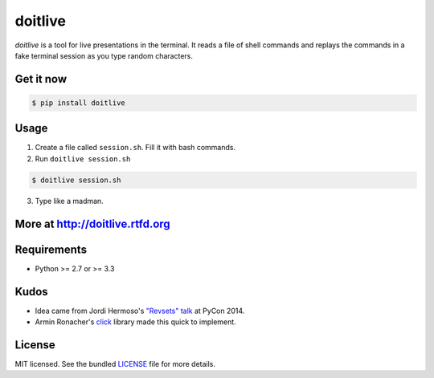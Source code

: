 ========
doitlive
========

.. image:: https://travis-ci.org/sloria/doitlive.png?branch=master
  :target: https://travis-ci.org/sloria/doitlive


`doitlive` is a tool for live presentations in the terminal. It reads a file of shell commands and replays the commands in a fake terminal session as you type random characters.

Get it now
----------

.. code-block:: bash

    $ pip install doitlive

Usage
-----

1. Create a file called ``session.sh``. Fill it with bash commands.
2. Run ``doitlive session.sh``

.. code-block:: bash

    $ doitlive session.sh


3. Type like a madman.


More at http://doitlive.rtfd.org
--------------------------------


Requirements
------------

- Python >= 2.7 or >= 3.3


Kudos
-----

- Idea came from Jordi Hermoso's `"Revsets" talk <https://www.youtube.com/watch?list=PLLj6w0Thbv02lEXIDVO46kotA_tv_8_us&feature=player_detailpage&v=NSLvERZQSok#t=978>`_  at PyCon 2014.
- Armin Ronacher's `click <http://click.pocoo.org/>`_ library  made this quick to implement.


License
-------

MIT licensed. See the bundled `LICENSE <https://github.com/sloria/doitlive/blob/master/LICENSE>`_ file for more details.
